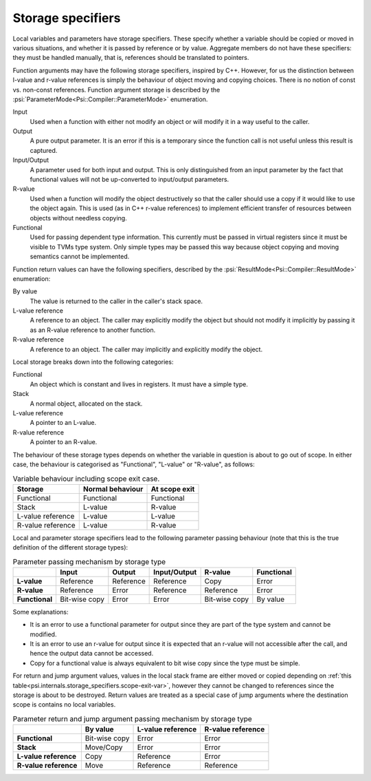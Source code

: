 Storage specifiers
==================

Local variables and parameters have storage specifiers.
These specify whether a variable should be copied or moved in various situations, and whether it is passed by reference or by value.
Aggregate members do not have these specifiers: they must be handled manually, that is, references should be translated to pointers.

Function arguments may have the following storage specifiers, inspired by C++.
However, for us the distinction between l-value and r-value references is simply the behaviour of object moving and copying choices.
There is no notion of const vs. non-const references.
Function argument storage is described by the :psi:`ParameterMode<Psi::Compiler::ParameterMode>` enumeration.

Input
  Used when a function with either not modify an object or will modify it in a way useful to the caller.

Output
  A pure output parameter. It is an error if this is a temporary since the function call is not useful unless this result is captured.

Input/Output
  A parameter used for both input and output.
  This is only distinguished from an input parameter by the fact that functional values will not be up-converted to input/output parameters.

R-value
  Used when a function will modify the object destructively so that the caller should use a copy if it would like to use the object again.
  This is used (as in C++ r-value references) to implement efficient transfer of resources between objects without needless copying.

Functional
  Used for passing dependent type information.
  This currently must be passed in virtual registers since it must be visible to TVMs type system.
  Only simple types may be passed this way because object copying and moving semantics cannot be implemented.

Function return values can have the following specifiers, described by the :psi:`ResultMode<Psi::Compiler::ResultMode>` enumeration:

By value
  The value is returned to the caller in the caller's stack space.
L-value reference
  A reference to an object.
  The caller may explicitly modify the object but should not modify it implicitly by passing it as an R-value reference to another function.
R-value reference
  A reference to an object.
  The caller may implicitly and explicitly modify the object.

Local storage breaks down into the following categories:

Functional
  An object which is constant and lives in registers. It must have a simple type.
Stack
  A normal object, allocated on the stack.
L-value reference
  A pointer to an L-value.
R-value reference
  A pointer to an R-value.

The behaviour of these storage types depends on whether the variable in question is about to go out of scope.
In either case, the behaviour is categorised as "Functional", "L-value" or "R-value", as follows:


.. _psi.internals.storage_specifiers.scope-exit-var:
.. table:: Variable behaviour including scope exit case.
  
  ================= ================ =============
  Storage           Normal behaviour At scope exit
  ================= ================ =============
  Functional        Functional       Functional
  Stack             L-value          R-value
  L-value reference L-value          L-value
  R-value reference L-value          R-value
  ================= ================ =============

Local and parameter storage specifiers lead to the following parameter passing behaviour (note that this is the true definition of the different storage types):

.. list-table:: Parameter passing mechanism by storage type
  :header-rows: 1
  :stub-columns: 1
  
  * -
    - Input
    - Output
    - Input/Output
    - R-value
    - Functional
  * - L-value
    - Reference
    - Reference
    - Reference
    - Copy
    - Error
  * - R-value
    - Reference
    - Error
    - Reference
    - Reference
    - Error
  * - Functional
    - Bit-wise copy
    - Error
    - Error
    - Bit-wise copy
    - By value
  
Some explanations:

* It is an error to use a functional parameter for output since they are part of the type system and cannot be modified.
* It is an error to use an r-value for output since it is expected that an r-value will not accessible after the call, and hence the output data cannot be accessed.
* Copy for a functional value is always equivalent to bit wise copy since the type must be simple.

For return and jump argument values, values in the local stack frame are either moved or copied depending
on :ref:`this table<psi.internals.storage_specifiers.scope-exit-var>`, however they cannot be changed to references since
the storage is about to be destroyed.
Return values are treated as a special case of jump arguments where the destination scope is contains no
local variables.


.. list-table:: Parameter return and jump argument passing mechanism by storage type
  :header-rows: 1
  :stub-columns: 1
  
  * -
    - By value
    - L-value reference
    - R-value reference
  * - Functional
    - Bit-wise copy
    - Error
    - Error
  * - Stack
    - Move/Copy
    - Error
    - Error
  * - L-value reference
    - Copy
    - Reference
    - Error
  * - R-value reference
    - Move
    - Reference
    - Reference
